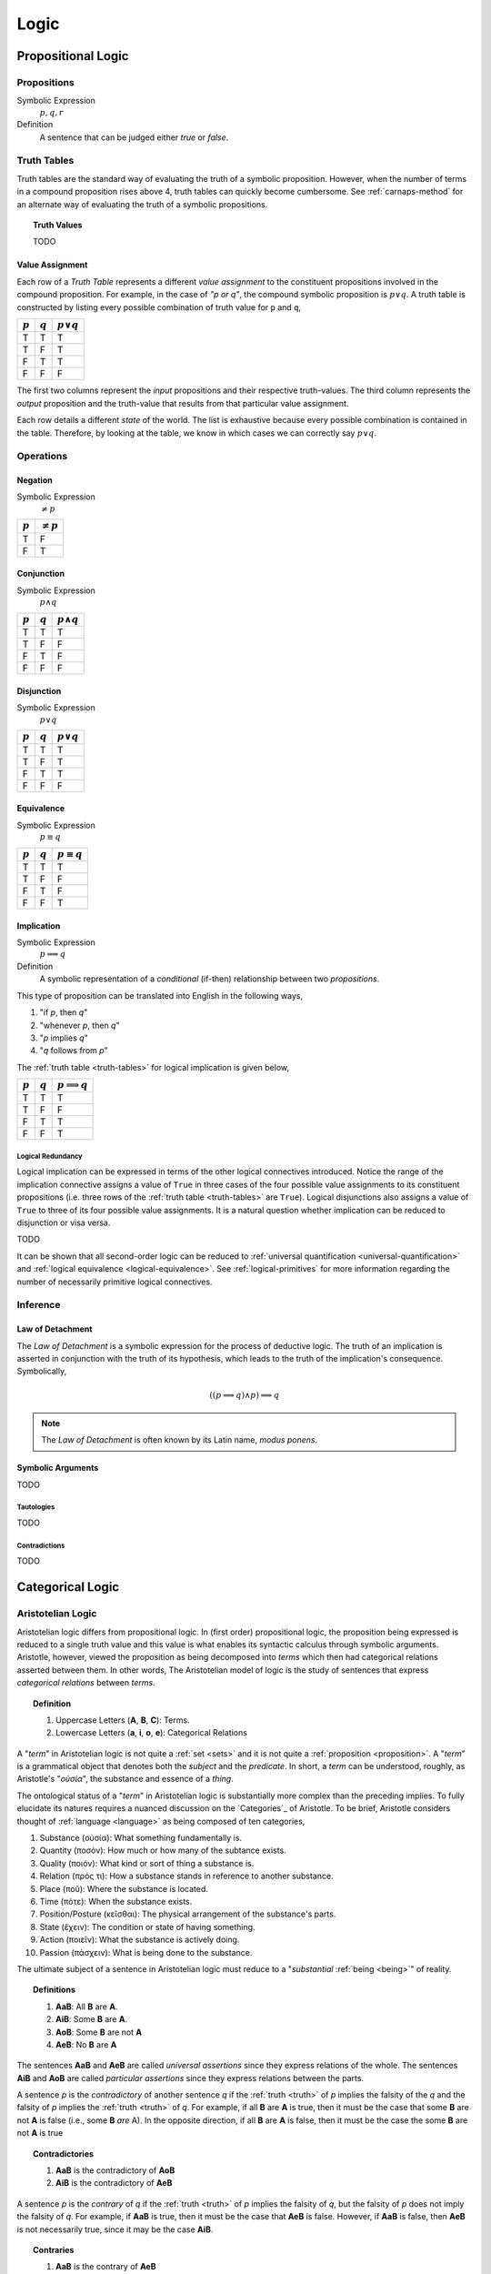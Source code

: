 .. _logic:

=====
Logic
=====

.. _propositional-logic:

Propositional Logic
===================

.. _proposition:

------------
Propositions
------------

Symbolic Expression
    :math:`p, q, r`

Definition
    A sentence that can be judged either *true* or *false*.

.. _truth-tables:

------------
Truth Tables
------------

Truth tables are the standard way of evaluating the truth of a symbolic proposition. However, when the number of terms in a compound proposition rises above 4, truth tables can quickly become cumbersome. See :ref:`carnaps-method` for an alternate way of evaluating the truth of a symbolic propositions.

.. _truth-values:

.. topic:: Truth Values

    TODO

.. _value-assignment:

Value Assignment
----------------

Each row of a *Truth Table* represents a different *value assignment* to the constituent propositions involved in the compound proposition. For example, in the case of *"p or q"*, the compound symbolic proposition is :math:`p \lor q`. A truth table is constructed by listing every possible combination of truth value for ``p`` and ``q``,

.. list-table::
  :header-rows: 1

  * - :math:`p`
    - :math:`q`
    - :math:`p \lor q`
  * - T
    - T
    - T
  * - T
    - F
    - T
  * - F
    - T
    - T
  * - F
    - F
    - F

The first two columns represent the *input* propositions and their respective truth-values. The third column represents the *output* proposition and the truth-value that results from that particular value assignment.

Each row details a different *state* of the world. The list is exhaustive because every possible combination is contained in the table. Therefore, by looking at the table, we know in which cases we can correctly say :math:`p \lor q`.

.. _logical-operations:

----------
Operations
----------

.. _logical-negation:

Negation
--------

Symbolic Expression
    :math:`\neq p`

.. list-table::
  :header-rows: 1

  * - :math:`p`
    - :math:`\neq p`
  * - T
    - F
  * - F
    - T

.. _logical-conjunction:

Conjunction
-----------

Symbolic Expression
    :math:`p \land q`

.. list-table::
  :header-rows: 1

  * - :math:`p`
    - :math:`q`
    - :math:`p \land q`
  * - T
    - T
    - T
  * - T
    - F
    - F
  * - F
    - T
    - F
  * - F
    - F
    - F

.. _logical-disjunction:

Disjunction
-----------

Symbolic Expression
    :math:`p \lor q`

.. list-table::
  :header-rows: 1

  * - :math:`p`
    - :math:`q`
    - :math:`p \lor q`
  * - T
    - T
    - T
  * - T
    - F
    - T
  * - F
    - T
    - T
  * - F
    - F
    - F

.. _logical-equivalence:

Equivalence
-----------

Symbolic Expression
    :math:`p \equiv q`

.. list-table::
  :header-rows: 1

  * - :math:`p`
    - :math:`q`
    - :math:`p \equiv q`
  * - T
    - T
    - T
  * - T
    - F
    - F
  * - F
    - T
    - F
  * - F
    - F
    - T

.. _logical-implication:

Implication
-----------

Symbolic Expression
    :math:`p \implies q`

Definition
    A symbolic representation of a *conditional* (if-then) relationship between two *propositions*.

This type of proposition can be translated into English in the following ways,

1. "if *p*, then *q*"
2. "whenever *p*, then *q*"
3. "*p* implies *q*"
4. "*q* follows from *p*"

The :ref:`truth table <truth-tables>` for logical implication is given below,

.. list-table::
  :header-rows: 1

  * - :math:`p`
    - :math:`q`
    - :math:`p \implies q`
  * - T
    - T
    - T
  * - T
    - F
    - F
  * - F
    - T
    - T
  * - F
    - F
    - T

Logical Redundancy
^^^^^^^^^^^^^^^^^^

Logical implication can be expressed in terms of the other logical connectives introduced. Notice the range of the implication connective assigns a value of ``True`` in three cases of the four possible value assignments to its constituent propositions (i.e. three rows of the :ref:`truth table <truth-tables>` are ``True``). Logical disjunctions also assigns a value of ``True`` to three of its four possible value assignments. It is a natural question whether implication can be reduced to disjunction or visa versa.

TODO

It can be shown that all second-order logic can be reduced to :ref:`universal quantification <universal-quantification>` and :ref:`logical equivalence <logical-equivalence>`. See :ref:`logical-primitives` for more information regarding the number of necessarily primitive logical connectives.

.. _logical-inference:

---------
Inference
---------

.. _modus-ponens:

Law of Detachment
-----------------

The *Law of Detachment* is a symbolic expression for the process of deductive logic. The truth of an implication is asserted in conjunction with the truth of its hypothesis, which leads to the truth of the implication's consequence. Symbolically,

.. math::

    ( (p \implies q) \land p ) \implies q

.. note::

    The *Law of Detachment* is often known by its Latin name, *modus ponens*.

Symbolic Arguments
------------------

TODO

.. _tautologies:

Tautologies
^^^^^^^^^^^

TODO

.. _contradictions:

Contradictions
^^^^^^^^^^^^^^

TODO

.. _categorical-logic:

Categorical Logic
=================

.. _aristotelian-logic:

------------------
Aristotelian Logic
------------------

Aristotelian logic differs from propositional logic. In (first order) propositional logic, the proposition being expressed is reduced to a single truth value and this value is what enables its syntactic calculus through symbolic arguments. Aristotle, however, viewed the proposition as being decomposed into *terms* which then had categorical relations asserted between them. In other words, The Aristotelian model of logic is the study of sentences that express *categorical relations* between *terms*.

.. topic:: Definition

  1. Uppercase Letters (**A**, **B**, **C**): Terms.
  2. Lowercase Letters (**a**, **i**, **o**, **e**): Categorical Relations

A "*term*" in Aristotelian logic is not quite a :ref:`set <sets>` and it is not quite a :ref:`proposition <proposition>`. A "*term*" is a grammatical object that denotes both the *subject* and the *predicate*. In short, a *term* can be understood, roughly, as Aristotle's "*οὐσία*", the substance and essence of a *thing*.

The ontological status of a "*term*" in Aristotelian logic is substantially more complex than the preceding implies. To fully elucidate its natures requires a nuanced discussion on the `Categories`_ of Aristotle. To be brief, Aristotle considers thought of :ref:`language <language>` as being composed of ten categories,

1. Substance (οὐσία): What something fundamentally is.
2. Quantity (ποσόν): How much or how many of the subtance exists.
3. Quality (ποιόν): What kind or sort of thing a substance is.
4. Relation (πρός τι): How a substance stands in reference to another substance.
5. Place (ποῦ): Where the substance is located.
6. Time (πότε): When the substance exists.
7. Position/Posture (κεῖσθαι): The physical arrangement of the substance's parts.
8. State (ἔχειν): The condition or state of having something.
9. Action (ποιεῖν): What the substance is actively doing.
10. Passion (πάσχειν): What is being done to the substance.

The ultimate subject of a sentence in Aristotelian logic must reduce to a "*substantial* :ref:`being <being>`" of reality.

.. topic:: Definitions

  1. **AaB**: All **B** are **A**.
  2. **AiB**: Some **B** are **A**.
  3. **AoB**: Some **B** are not **A**
  4. **AeB**: No **B** are **A**

The sentences **AaB** and **AeB** are called *universal assertions* since they express relations of the whole. The sentences **AiB** and **AoB** are called *particular assertions* since they express relations between the parts.

A sentence *p* is the *contradictory* of another sentence *q* if the :ref:`truth <truth>` of *p* implies the falsity of the *q* and the falsity of *p* implies the :ref:`truth <truth>` of *q*. For example, if all **B** are **A** is true, then it must be the case that some **B** are not **A** is false (i.e., some **B** *are* A). In the opposite direction, if all **B** are **A** is false, then it must be the case the some **B** are not **A** is true

.. topic:: Contradictories

  1. **AaB** is the contradictory of **AoB**
  2. **AiB** is the contradictory of **AeB**

A sentence *p* is the *contrary* of *q* if the :ref:`truth <truth>` of *p* implies the falsity of *q*, but the falsity of *p* does not imply the falsity of *q*. For example, if **AaB** is true, then it must be the case that **AeB** is false. However, if **AaB** is false, then **AeB** is not necessarily true, since it may be the case **AiB**.

.. topic:: Contraries

  1. **AaB** is the contrary of **AeB**
  2. **AeB** is the contray of **AaB**

A sentence *p* is the *subcontrary* of *q* is the falsity of *p* implies the :ref:`truth <truth>` of *q*, but the :ref:`truth <truth>` of *p* does not imply the falsity of *q*. For example, if **AiB** is false, then it must be the case **AoB**. However, from the truth of **AiB**, nothing regarding **AoB** can be deduced.

.. topic:: Subcontraries

  1. **AiB** is *subcontrary* of **AoB**
  2. **AoB** is the *subcontray* of **AiB**

A sentence *p* is the *subalternation* of *q* if the :ref:`truth <truth>` of *q* implies the :ref:`truth <truth>` of *p*. For example, if **AaB**, it must be the case **AiB**.

.. topic:: Subalternations

  1. **AiB** is the subalternation of **AaB**
  2. **AoB** is the subalternation of **AeB**

.. topic:: Superalternations

  1. **AaB** is the superalternation of **AiB**
  2. **AeB** is the superalternation of **AoB**

.. _aristotelian-conversions:

Conversions
-----------

1. **AeB** → **BeA**

TODO

2. **BiA** → **AiB**

TODO

3. **AaB** → **AiB**

TODO

.. _aristotelian-figures:

Figures
-------

.. note::

  The traditional medieval pneumonic devices are included beside each deductive figure. The order of the vowels in the Latin name corresponds to the order of relations in symbolic argument.

First Figure
^^^^^^^^^^^^

1. (*Barbara*) **AaB**, **BaC** ⊢ **AaC**

TODO

2. (*Celarent*) **AeB**, **BaC** ⊢ **AeC**

TODO

3. (*Darii*) **AaB**, **BiC** ⊢ **AiC**

TODO

4. (*Ferio*) **AeB**, **BiC** ⊢ **AoC**

Second Figure
^^^^^^^^^^^^^

1. (*Camestres*) **MaN**, **MeX** ⊢ **NeX**

TODO

2. (*Cesare*) **MeN**, **MaX** ⊢ **NeX**

TODO

3. (*Festino*) **MeN**, **MiX** ⊢ **NoX**

TODO

4. (*Baroco*) **MaN**, **MoX** ⊢ **NoX**

TODO

Third Figure
^^^^^^^^^^^^

1. (*Darapti*) **PaS**, **RaS** ⊢ **PiR**

.. note::

  This one could be strengthened in a system with more expressive power to "all P that are S are also R".

TODO

2. (*Felapton*) **PeS**, **RaS** ⊢ **PoR**

TODO

3. (*Datisi*) **PaS**, **RiS** ⊢ **PiR**

TODO

4. (*Disamis*) **PiS**, **RaS** ⊢ **PiR**

TODO

5. (*Bocardo*) **PoS**, **RaS** ⊢ **PoR**

TODO

6. (*Ferison*) **PeS**, **RiS** ⊢ **PoR**

TODO

.. _logical-quantification:

--------------
Quantification
--------------

TODO

.. _universal-quantification:

Universal Quantification
------------------------

Symbolic Expression
    :math:`\forall p: q`

Definition
    A symbolic expression for a universal proposition.

This type of proposition can be translated into English in the following ways,

1. "for all *p*, *q*"
2. "for every *p*, *q*"
3. "for each *p*, *q*"

.. _existential-quantification:

Existential Quantification
--------------------------

Symbolic Expression
    :math:`\exists p: q`

Definition
    A symbolic representation of an existential proposition.

This type of proposition can be translated into English in the following ways,

1. "there exists a *p* such that *q*"
2. "for some *p*, *q*"
3. "there is a *p* that *q*"
